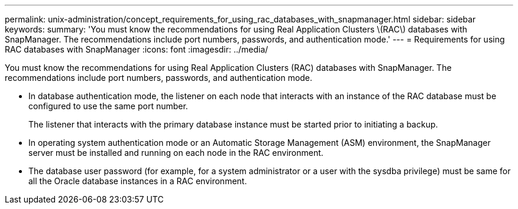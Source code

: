 ---
permalink: unix-administration/concept_requirements_for_using_rac_databases_with_snapmanager.html
sidebar: sidebar
keywords: 
summary: 'You must know the recommendations for using Real Application Clusters \(RAC\) databases with SnapManager. The recommendations include port numbers, passwords, and authentication mode.'
---
= Requirements for using RAC databases with SnapManager
:icons: font
:imagesdir: ../media/

[.lead]
You must know the recommendations for using Real Application Clusters (RAC) databases with SnapManager. The recommendations include port numbers, passwords, and authentication mode.

* In database authentication mode, the listener on each node that interacts with an instance of the RAC database must be configured to use the same port number.
+
The listener that interacts with the primary database instance must be started prior to initiating a backup.

* In operating system authentication mode or an Automatic Storage Management (ASM) environment, the SnapManager server must be installed and running on each node in the RAC environment.
* The database user password (for example, for a system administrator or a user with the sysdba privilege) must be same for all the Oracle database instances in a RAC environment.
